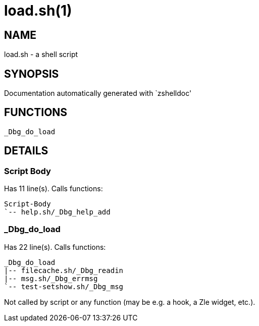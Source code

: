 load.sh(1)
==========
:compat-mode!:

NAME
----
load.sh - a shell script

SYNOPSIS
--------
Documentation automatically generated with `zshelldoc'

FUNCTIONS
---------

 _Dbg_do_load

DETAILS
-------

Script Body
~~~~~~~~~~~

Has 11 line(s). Calls functions:

 Script-Body
 `-- help.sh/_Dbg_help_add

_Dbg_do_load
~~~~~~~~~~~~

Has 22 line(s). Calls functions:

 _Dbg_do_load
 |-- filecache.sh/_Dbg_readin
 |-- msg.sh/_Dbg_errmsg
 `-- test-setshow.sh/_Dbg_msg

Not called by script or any function (may be e.g. a hook, a Zle widget, etc.).

